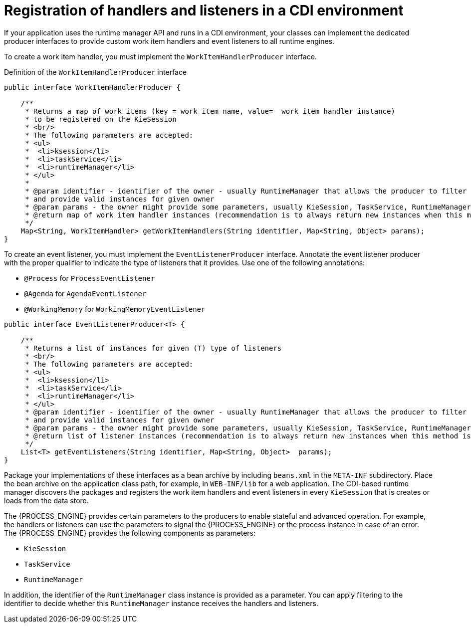 [id='registering-handlers-cdi-con_{context}']
= Registration of handlers and listeners in a CDI environment

If your application uses the runtime manager API and runs in a CDI environment, your classes can implement the dedicated producer interfaces to provide custom work item handlers and event listeners to all runtime engines.

To create a work item handler, you must implement the `WorkItemHandlerProducer` interface.

.Definition of the `WorkItemHandlerProducer` interface
[source,java]
----
public interface WorkItemHandlerProducer {

    /**
     * Returns a map of work items (key = work item name, value=  work item handler instance)
     * to be registered on the KieSession
     * <br/>
     * The following parameters are accepted:
     * <ul>
     *  <li>ksession</li>
     *  <li>taskService</li>
     *  <li>runtimeManager</li>
     * </ul>
     *
     * @param identifier - identifier of the owner - usually RuntimeManager that allows the producer to filter out
     * and provide valid instances for given owner
     * @param params - the owner might provide some parameters, usually KieSession, TaskService, RuntimeManager instances
     * @return map of work item handler instances (recommendation is to always return new instances when this method is invoked)
     */
    Map<String, WorkItemHandler> getWorkItemHandlers(String identifier, Map<String, Object> params);
}
----

To create an event listener, you must implement the `EventListenerProducer` interface. Annotate the event listener producer with the proper qualifier to indicate the type of listeners that it provides. Use one of the following annotations:

* `@Process` for `ProcessEventListener`
* `@Agenda` for `AgendaEventListener`
* `@WorkingMemory` for `WorkingMemoryEventListener`

[source,java]
----
public interface EventListenerProducer<T> {

    /**
     * Returns a list of instances for given (T) type of listeners
     * <br/>
     * The following parameters are accepted:
     * <ul>
     *  <li>ksession</li>
     *  <li>taskService</li>
     *  <li>runtimeManager</li>
     * </ul>
     * @param identifier - identifier of the owner - usually RuntimeManager that allows the producer to filter out
     * and provide valid instances for given owner
     * @param params - the owner might provide some parameters, usually KieSession, TaskService, RuntimeManager instances
     * @return list of listener instances (recommendation is to always return new instances when this method is invoked)
     */
    List<T> getEventListeners(String identifier, Map<String, Object>  params);
}
----

Package your implementations of these interfaces as a bean archive by including `beans.xml` in the `META-INF` subdirectory. Place the bean archive on the application class path, for example, in `WEB-INF/lib` for a web application. The CDI-based runtime manager discovers the packages and registers the work item handlers and event listeners in every `KieSession` that is creates or loads from the data store.

The {PROCESS_ENGINE} provides certain parameters to the producers to enable stateful and advanced operation. For example, the handlers or listeners can use the parameters to signal the {PROCESS_ENGINE} or the process instance in case of an error. The {PROCESS_ENGINE} provides the following components as parameters:

* `KieSession`
* `TaskService`
* `RuntimeManager`

In addition, the identifier of the `RuntimeManager` class instance is provided as a parameter. You can apply filtering to the identifier to decide whether this `RuntimeManager` instance receives the handlers and listeners.
